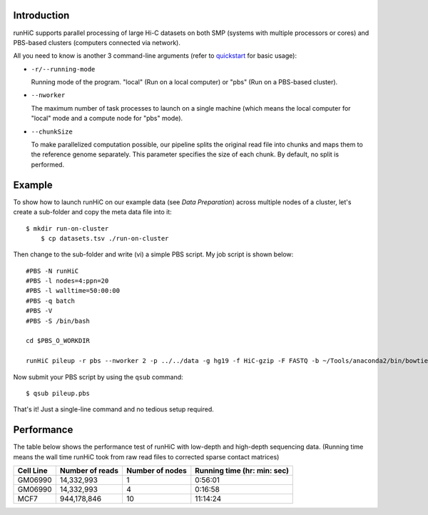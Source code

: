 Introduction
============
runHiC supports parallel processing of large Hi-C datasets on both SMP (systems
with multiple processors or cores) and PBS-based clusters (computers connected
via network).

All you need to know is another 3 command-line arguments (refer to `quickstart <http://xiaotaowang.github.io/HiC_pipeline/quickstart.html>`_
for basic usage):

- ``-r/--running-mode``

  Running mode of the program. "local" (Run on a local computer) or "pbs" (Run on
  a PBS-based cluster).

- ``--nworker``

  The maximum number of task processes to launch on a single machine (which means
  the local computer for "local" mode and a compute node for "pbs" mode).

- ``--chunkSize``

  To make parallelized computation possible, our pipeline splits the original read file into
  chunks and maps them to the reference genome separately. This parameter specifies the size
  of each chunk. By default, no split is performed.

  

Example
=======
To show how to launch runHiC on our example data (see `Data Preparation`) across
multiple nodes of a cluster, let's create a sub-folder and copy the meta data file
into it::

    $ mkdir run-on-cluster
	$ cp datasets.tsv ./run-on-cluster

Then change to the sub-folder and write (vi) a simple PBS script. My job script is
shown below::

    #PBS -N runHiC
    #PBS -l nodes=4:ppn=20
    #PBS -l walltime=50:00:00
    #PBS -q batch
    #PBS -V
    #PBS -S /bin/bash

    cd $PBS_O_WORKDIR

    runHiC pileup -r pbs --nworker 2 -p ../../data -g hg19 -f HiC-gzip -F FASTQ -b ~/Tools/anaconda2/bin/bowtie2 -t 20 --chunkSize 2000000 -M byChromosome -R 2000000 --logFile runHiC.log

Now submit your PBS script by using the ``qsub`` command::

    $ qsub pileup.pbs

That's it! Just a single-line command and no tedious setup required.

Performance
===========
The table below shows the performance test of runHiC with low-depth and high-depth sequencing
data. (Running time means the wall time runHiC took from raw read files to corrected sparse
contact matrices)

+----------------+-------------------+------------------+-----------------------------+
| Cell Line      | Number of reads   | Number of nodes  | Running time (hr: min: sec) |
+================+===================+==================+=============================+
| GM06990        | 14,332,993        |        1         |      0:56:01                |
+----------------+-------------------+------------------+-----------------------------+
| GM06990        | 14,332,993        |        4         |      0:16:58                |
+----------------+-------------------+------------------+-----------------------------+
| MCF7           | 944,178,846       |        10        |     11:14:24                |
+----------------+-------------------+------------------+-----------------------------+